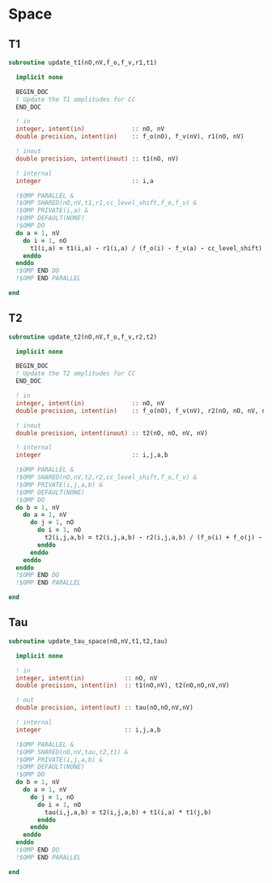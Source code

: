 * Space
** T1
#+begin_src f90 :comments org :tangle update_t.irp.f
subroutine update_t1(nO,nV,f_o,f_v,r1,t1)

  implicit none

  BEGIN_DOC
  ! Update the T1 amplitudes for CC
  END_DOC

  ! in
  integer, intent(in)             :: nO, nV
  double precision, intent(in)    :: f_o(nO), f_v(nV), r1(nO, nV)

  ! inout
  double precision, intent(inout) :: t1(nO, nV)

  ! internal
  integer                         :: i,a

  !$OMP PARALLEL &
  !$OMP SHARED(nO,nV,t1,r1,cc_level_shift,f_o,f_v) &
  !$OMP PRIVATE(i,a) &
  !$OMP DEFAULT(NONE)
  !$OMP DO
  do a = 1, nV
    do i = 1, nO
      t1(i,a) = t1(i,a) - r1(i,a) / (f_o(i) - f_v(a) - cc_level_shift)
    enddo
  enddo
  !$OMP END DO
  !$OMP END PARALLEL
  
end  
#+end_src

** T2
#+begin_src f90 :comments org :tangle update_t.irp.f
subroutine update_t2(nO,nV,f_o,f_v,r2,t2)

  implicit none

  BEGIN_DOC
  ! Update the T2 amplitudes for CC
  END_DOC

  ! in
  integer, intent(in)             :: nO, nV
  double precision, intent(in)    :: f_o(nO), f_v(nV), r2(nO, nO, nV, nV)

  ! inout
  double precision, intent(inout) :: t2(nO, nO, nV, nV)

  ! internal
  integer                         :: i,j,a,b

  !$OMP PARALLEL &
  !$OMP SHARED(nO,nV,t2,r2,cc_level_shift,f_o,f_v) &
  !$OMP PRIVATE(i,j,a,b) &
  !$OMP DEFAULT(NONE)
  !$OMP DO
  do b = 1, nV
    do a = 1, nV
      do j = 1, nO
        do i = 1, nO
          t2(i,j,a,b) = t2(i,j,a,b) - r2(i,j,a,b) / (f_o(i) + f_o(j) - f_v(a) - f_v(b) - cc_level_shift)
        enddo
      enddo
    enddo
  enddo
  !$OMP END DO
  !$OMP END PARALLEL
  
end  
#+end_src

** Tau
#+begin_src f90 :comments org :tangle update_t.irp.f
subroutine update_tau_space(nO,nV,t1,t2,tau)

  implicit none

  ! in
  integer, intent(in)           :: nO, nV
  double precision, intent(in)  :: t1(nO,nV), t2(nO,nO,nV,nV)

  ! out
  double precision, intent(out) :: tau(nO,nO,nV,nV)

  ! internal
  integer                       :: i,j,a,b
  
  !$OMP PARALLEL &
  !$OMP SHARED(nO,nV,tau,t2,t1) &
  !$OMP PRIVATE(i,j,a,b) &
  !$OMP DEFAULT(NONE)
  !$OMP DO
  do b = 1, nV
    do a = 1, nV
      do j = 1, nO
        do i = 1, nO
          tau(i,j,a,b) = t2(i,j,a,b) + t1(i,a) * t1(j,b)
        enddo
      enddo
    enddo
  enddo
  !$OMP END DO
  !$OMP END PARALLEL
    
end
#+end_src

